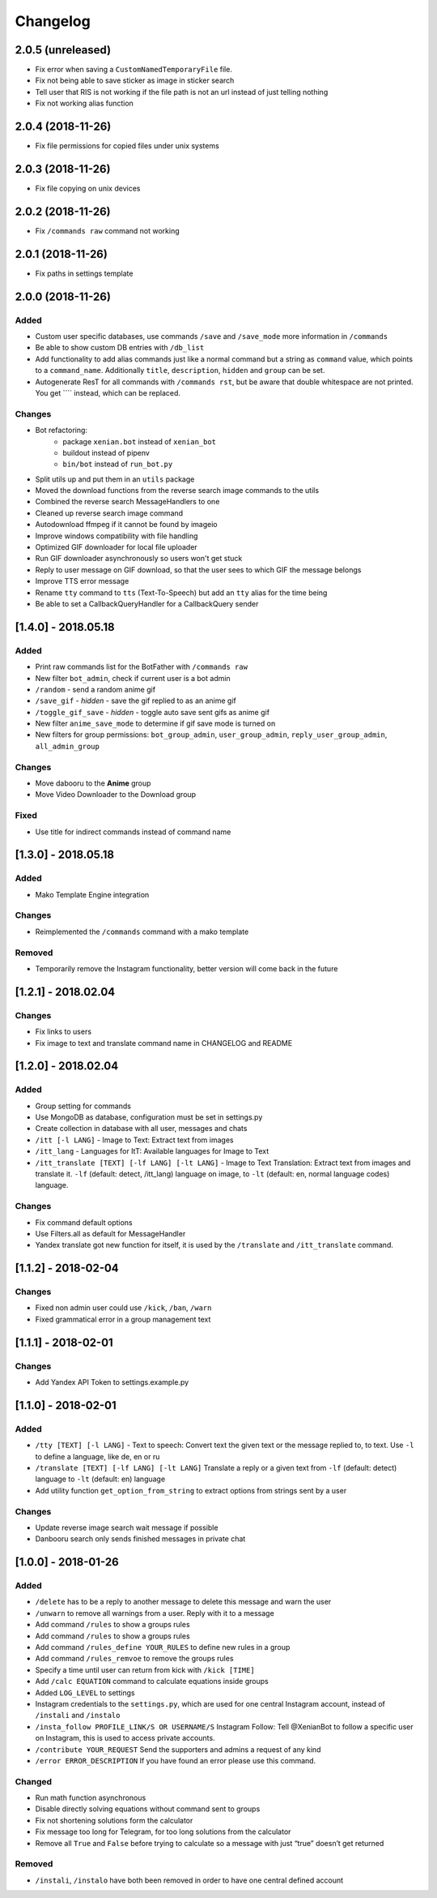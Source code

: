 Changelog
=========

2.0.5 (unreleased)
------------------

- Fix error when saving a ``CustomNamedTemporaryFile`` file.
- Fix not being able to save sticker as image in sticker search
- Tell user that RIS is not working if the file path is not an url instead of just telling nothing
- Fix not working alias function


2.0.4 (2018-11-26)
------------------

- Fix file permissions for copied files under unix systems


2.0.3 (2018-11-26)
------------------

- Fix file copying on unix devices


2.0.2 (2018-11-26)
------------------

-  Fix ``/commands raw`` command not working


2.0.1 (2018-11-26)
------------------

-  Fix paths in settings template


2.0.0 (2018-11-26)
------------------

Added
~~~~~

-  Custom user specific databases, use commands ``/save`` and ``/save_mode`` more information in ``/commands``
-  Be able to show custom DB entries with ``/db_list``
-  Add functionality to add alias commands just like a normal command but a string as ``command`` value, which points to
   a ``command_name``. Additionally ``title``, ``description``, ``hidden`` and ``group`` can be set.
-  Autogenerate ResT for all commands with ``/commands rst``, but be aware that double whitespace are not printed. You
   get ``\ \ `` instead, which can be replaced.

Changes
~~~~~~~

-  Bot refactoring:
    -  package ``xenian.bot`` instead of ``xenian_bot``
    -  buildout instead of pipenv
    -  ``bin/bot`` instead of ``run_bot.py``
-  Split utils up and put them in an ``utils`` package
-  Moved the download functions from the reverse search image commands to the utils
-  Combined the reverse search MessageHandlers to one
-  Cleaned up reverse search image command
-  Autodownload ffmpeg if it cannot be found by imageio
-  Improve windows compatibility with file handling
-  Optimized GIF downloader for local file uploader
-  Run GIF downloader asynchronously so users won't get stuck
-  Reply to user message on GIF download, so that the user sees to which GIF the message belongs
-  Improve TTS error message
-  Rename ``tty`` command to ``tts`` (Text-To-Speech) but add an ``tty`` alias for the time being
-  Be able to set a CallbackQueryHandler for a CallbackQuery sender


[1.4.0] - 2018.05.18
--------------------


Added
~~~~~

-  Print raw commands list for the BotFather with ``/commands raw``
-  New filter ``bot_admin``, check if current user is a bot admin
-  ``/random`` - send a random anime gif
-  ``/save_gif`` - *hidden* - save the gif replied to as an anime gif
-  ``/toggle_gif_save`` - *hidden* - toggle auto save sent gifs as anime gif
-  New filter ``anime_save_mode`` to determine if gif save mode is turned on
-  New filters for group permissions: ``bot_group_admin``, ``user_group_admin``, ``reply_user_group_admin``,
   ``all_admin_group``


Changes
~~~~~~~

-  Move dabooru to the **Anime** group
-  Move Video Downloader to the Download group

Fixed
~~~~~

-  Use title for indirect commands instead of command name


[1.3.0] - 2018.05.18
--------------------


Added
~~~~~

-  Mako Template Engine integration


Changes
~~~~~~~

-  Reimplemented the ``/commands`` command with a mako template

Removed
~~~~~~~

-  Temporarily remove the Instagram functionality, better version will come back in the future


[1.2.1] - 2018.02.04
--------------------


Changes
~~~~~~~

-  Fix links to users
-  Fix image to text and translate command name in CHANGELOG and README


[1.2.0] - 2018.02.04
--------------------


Added
~~~~~

-  Group setting for commands
-  Use MongoDB as database, configuration must be set in settings.py
-  Create collection in database with all user, messages and chats
-  ``/itt [-l LANG]`` - Image to Text: Extract text from images
-  ``/itt_lang`` - Languages for ItT: Available languages for Image to Text
-  ``/itt_translate [TEXT] [-lf LANG] [-lt LANG]`` - Image to Text Translation: Extract text from images and translate
   it. ``-lf`` (default: detect, /itt_lang) language on image, to ``-lt`` (default: en, normal language codes) language.


Changes
~~~~~~~

-  Fix command default options
-  Use Filters.all as default for MessageHandler
-  Yandex translate got new function for itself, it is used by the ``/translate`` and ``/itt_translate`` command.


[1.1.2] - 2018-02-04
--------------------


Changes
~~~~~~~

-  Fixed non admin user could use ``/kick``, ``/ban``, ``/warn``
-  Fixed grammatical error in a group management text


[1.1.1] - 2018-02-01
--------------------


Changes
~~~~~~~

-  Add Yandex API Token to settings.example.py


[1.1.0] - 2018-02-01
--------------------


Added
~~~~~

-  ``/tty [TEXT] [-l LANG]`` - Text to speech: Convert text the given text or the message replied to, to text. Use
   ``-l`` to define a language, like de, en or ru
-  ``/translate [TEXT] [-lf LANG] [-lt LANG]`` Translate a reply or a given text from ``-lf`` (default: detect) language
   to ``-lt`` (default: en) language
-  Add utility function ``get_option_from_string`` to extract options from strings sent by a user


Changes
~~~~~~~

-  Update reverse image search wait message if possible
-  Danbooru search only sends finished messages in private chat


[1.0.0] - 2018-01-26
--------------------


Added
~~~~~

-  ``/delete`` has to be a reply to another message to delete this message and warn the user
-  ``/unwarn`` to remove all warnings from a user. Reply with it to a message
-  Add command ``/rules`` to show a groups rules
-  Add command ``/rules`` to show a groups rules
-  Add command ``/rules_define YOUR_RULES`` to define new rules in a group
-  Add command ``/rules_remvoe`` to remove the groups rules
-  Specify a time until user can return from kick with ``/kick [TIME]``
-  Add ``/calc EQUATION`` command to calculate equations inside groups
-  Added ``LOG_LEVEL`` to settings
-  Instagram credentials to the ``settings.py``, which are used for one central Instagram account, instead of
   ``/instali`` and ``/instalo``
-  ``/insta_follow PROFILE_LINK/S OR USERNAME/S`` Instagram Follow: Tell @XenianBot to follow a specific user on
   Instagram, this is used to access private accounts.
-  ``/contribute YOUR_REQUEST`` Send the supporters and admins a request of any kind
-  ``/error ERROR_DESCRIPTION`` If you have found an error please use this command.

Changed
~~~~~~~

-  Run math function asynchronous
-  Disable directly solving equations without command sent to groups
-  Fix not shortening solutions form the calculator
-  Fix message too long for Telegram, for too long solutions from the calculator
-  Remove all ``True`` and ``False`` before trying to calculate so a message with just “true” doesn’t get returned


Removed
~~~~~~~

-  ``/instali``, ``/instalo`` have both been removed in order to have one central defined account
